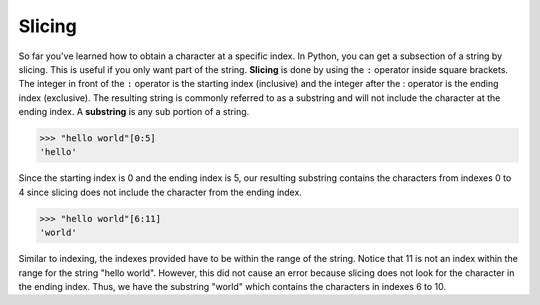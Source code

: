 Slicing
=======

So far you've learned how to obtain a character at a specific index. In Python, you can get a subsection of a string by slicing. This is useful if you only want part of the string. **Slicing** is done by using the ``:`` operator inside square brackets. The integer in front of the ``:`` operator is the starting index (inclusive) and the integer after the : operator is the ending index (exclusive). The resulting string is commonly referred to as a substring and will not include the character at the ending index. A **substring** is any sub portion of a string.

.. code-block:: python

    >>> "hello world"[0:5]
    'hello'

Since the starting index is 0 and the ending index is 5, our resulting substring contains the characters from indexes 0 to 4 since slicing does not include the character from the ending index.

.. code-block:: python

    >>> "hello world"[6:11]
    'world'

Similar to indexing, the indexes provided have to be within the range of the string. Notice that 11 is not an index within the range for the string "hello world". However, this did not cause an error because slicing does not look for the character in the ending index. Thus, we have the substring "world" which contains the characters in indexes 6 to 10.
